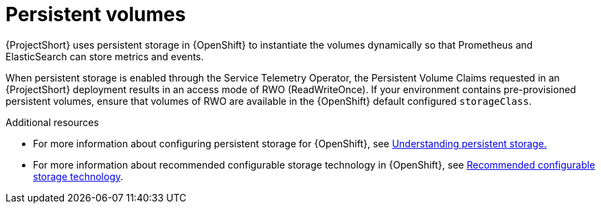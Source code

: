 // Module included in the following assemblies:
//
// <List assemblies here, each on a new line>

// This module can be included from assemblies using the following include statement:
// include::<path>/con_persistent-volumes.adoc[leveloffset=+1]

// The file name and the ID are based on the module title. For example:
// * file name: con_my-concept-module-a.adoc
// * ID: [id='con_my-concept-module-a_{context}']
// * Title: = My concept module A
//
// The ID is used as an anchor for linking to the module. Avoid changing
// it after the module has been published to ensure existing links are not
// broken.
//
// The `context` attribute enables module reuse. Every module's ID includes
// {context}, which ensures that the module has a unique ID even if it is
// reused multiple times in a guide.
//
// In the title, include nouns that are used in the body text. This helps
// readers and search engines find information quickly.
// Do not start the title with a verb. See also _Wording of headings_
// in _The IBM Style Guide_.
[id="persistent-volumes_{context}"]
= Persistent volumes

[role="_abstract"]
{ProjectShort} uses persistent storage in {OpenShift} to instantiate the volumes dynamically so that Prometheus and ElasticSearch can store metrics and events.

When persistent storage is enabled through the Service Telemetry Operator, the Persistent Volume Claims requested in an {ProjectShort} deployment results in an access mode of RWO (ReadWriteOnce). If your environment contains pre-provisioned persistent volumes, ensure that volumes of RWO are available in the {OpenShift} default configured `storageClass`.

.Additional resources
* For more information about configuring persistent storage for {OpenShift}, see https://docs.openshift.com/container-platform/{SupportedOpenShiftVersion}/storage/understanding-persistent-storage.html[Understanding persistent storage.]

* For more information about recommended configurable storage technology in {OpenShift}, see https://docs.openshift.com/container-platform/{SupportedOpenShiftVersion}/scalability_and_performance/optimizing-storage.html#recommended-configurable-storage-technology_persistent-storage[Recommended configurable storage technology].
